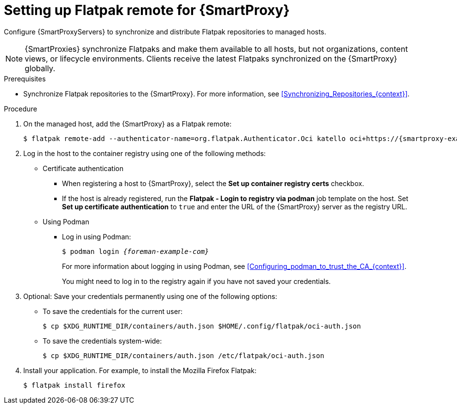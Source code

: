 :_mod-docs-content-type: PROCEDURE

[id="setting-up-flatpak-remote-for-{smart-proxy-context}"]
= Setting up Flatpak remote for {SmartProxy}

[role="_abstract"]
Configure {SmartProxyServers} to synchronize and distribute Flatpak repositories to managed hosts.

[NOTE]
====
{SmartProxies} synchronize Flatpaks and make them available to all hosts, but not organizations, content views, or lifecycle environments. 
Clients receive the latest Flatpaks synchronized on the {SmartProxy} globally.
====

.Prerequisites
* Synchronize Flatpak repositories to the {SmartProxy}.
For more information, see xref:Synchronizing_Repositories_{context}[].

.Procedure
. On the managed host, add the {SmartProxy} as a Flatpak remote:
+
[options="nowrap", subs="+quotes,verbatim,attributes"]
----
$ flatpak remote-add --authenticator-name=org.flatpak.Authenticator.Oci katello oci+https://{smartproxy-example-com}/
----
. Log in the host to the container registry using one of the following methods: 
* Certificate authentication
** When registering a host to {SmartProxy}, select the *Set up container registry certs* checkbox.
** If the host is already registered, run the *Flatpak - Login to registry via podman* job template on the host.
Set *Set up certificate authentication* to `true` and enter the URL of the {SmartProxy} server as the registry URL.
* Using Podman
** Log in using Podman:
+
[options="nowrap", subs="+quotes,verbatim,attributes"]
----
$ podman login _{foreman-example-com}_
----
For more information about logging in using Podman, see xref:Configuring_podman_to_trust_the_CA_{context}[].
+
You might need to log in to the registry again if you have not saved your credentials.
. Optional: Save your credentials permanently using one of the following options:
* To save the credentials for the current user:
+
[options="nowrap", subs="+quotes,verbatim,attributes"]
----
$ cp $XDG_RUNTIME_DIR/containers/auth.json $HOME/.config/flatpak/oci-auth.json
----
* To save the credentials system-wide:
+
[options="nowrap", subs="+quotes,verbatim,attributes"]
----
$ cp $XDG_RUNTIME_DIR/containers/auth.json /etc/flatpak/oci-auth.json
----
. Install your application.
For example, to install the Mozilla Firefox Flatpak:
+
[options="nowrap", subs="+quotes,verbatim,attributes"]
----
$ flatpak install firefox
----
